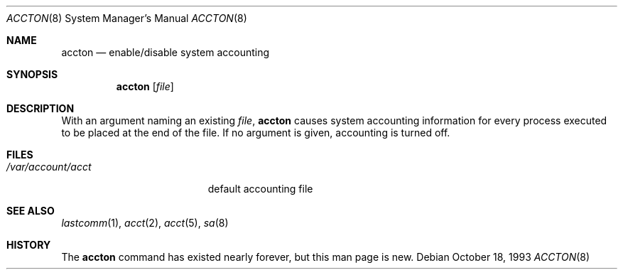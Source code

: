 .\" Copyright (c) 1993 Christopher G. Demetriou
.\" All rights reserved.
.\"
.\" Redistribution and use in source and binary forms, with or without
.\" modification, are permitted provided that the following conditions
.\" are met:
.\" 1. Redistributions of source code must retain the above copyright
.\"    notice, this list of conditions and the following disclaimer.
.\" 2. Redistributions in binary form must reproduce the above copyright
.\"    notice, this list of conditions and the following disclaimer in the
.\"    documentation and/or other materials provided with the distribution.
.\" 3. The name of the author may not be used to endorse or promote products
.\"    derived from this software without specific prior written permission.
.\"
.\" THIS SOFTWARE IS PROVIDED BY THE AUTHOR ``AS IS'' AND ANY EXPRESS OR
.\" IMPLIED WARRANTIES, INCLUDING, BUT NOT LIMITED TO, THE IMPLIED
.\" WARRANTIES OF MERCHANTABILITY AND FITNESS FOR A PARTICULAR PURPOSE ARE
.\" DISCLAIMED.  IN NO EVENT SHALL THE AUTHOR BE LIABLE FOR ANY DIRECT,
.\" INDIRECT, INCIDENTAL, SPECIAL, EXEMPLARY, OR CONSEQUENTIAL DAMAGES
.\" (INCLUDING, BUT NOT LIMITED TO, PROCUREMENT OF SUBSTITUTE GOODS OR
.\" SERVICES; LOSS OF USE, DATA, OR PROFITS; OR BUSINESS INTERRUPTION)
.\" HOWEVER CAUSED AND ON ANY THEORY OF LIABILITY, WHETHER IN CONTRACT,
.\" STRICT LIABILITY, OR TORT (INCLUDING NEGLIGENCE OR OTHERWISE) ARISING
.\" IN ANY WAY OUT OF THE USE OF THIS SOFTWARE, EVEN IF ADVISED OF THE
.\" POSSIBILITY OF SUCH DAMAGE.
.\"
.\"	$Id: accton.8,v 1.5 2000/03/19 17:56:59 aaron Exp $
.\"
.Dd October 18, 1993
.Dt ACCTON 8
.Os
.Sh NAME
.Nm accton
.Nd enable/disable system accounting
.Sh SYNOPSIS
.Nm accton
.Op Ar file
.Sh DESCRIPTION
With an argument naming an existing
.Ar file ,
.Nm
causes system accounting information for every process executed
to be placed at the end of the file.
If no argument is given, accounting is turned off.
.Sh FILES
.Bl -tag -width /var/account/acct
.It Pa /var/account/acct
default accounting file
.Sh SEE ALSO
.Xr lastcomm 1 ,
.Xr acct 2 ,
.Xr acct 5 ,
.Xr sa 8
.Sh HISTORY
The
.Nm
command has existed nearly forever, but this man page is new.
